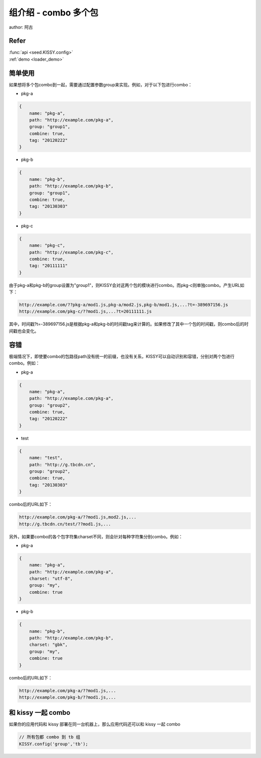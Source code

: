 .. _loader_group_tutorial:

组介绍 - combo 多个包
!!!!!!!!!!!!!!!!!!!!!!!!!!!!!!!!!!!!!!!!!!!!!!!!!!!!!!!!!!!

author: 阿古

Refer
@@@@@@@@@@@@@@@@@@@@@@@@@@@@@@@@@@@@@@@@@@@@@@@@@@@@@@@@@@@@@

| :func:`api <seed.KISSY.config>`

| :ref:`demo <loader_demo>`

.. versionadded:: 1.3.1

简单使用
@@@@@@@@@@@@@@@@@@@@@@@@@@@@@@@@@@@@@@@@@@@@@@@@@@@@@@@

如果想将多个包combo到一起，需要通过配置参数group来实现。例如，对于以下包进行combo：

* pkg-a

.. code-block:: javascript

    {
        name: "pkg-a",
        path: "http://example.com/pkg-a",
        group: "group1",
        combine: true,
        tag: "20120222"
    }


* pkg-b

.. code-block:: javascript

    {
        name: "pkg-b",
        path: "http://example.com/pkg-b",
        group: "group1",
        combine: true,
        tag: "20130303"
    }
    

* pkg-c

.. code-block:: javascript

    {
        name: "pkg-c",
        path: "http://example.com/pkg-c",
        combine: true,
        tag: "20111111"
    }
    

由于pkg-a和pkg-b的group设置为"group1"，则KISSY会对这两个包的模块进行combo。而pkg-c则单独combo。产生URL如下：

.. code-block:: javascript

    http://example.com/??pkg-a/mod1.js,pkg-a/mod2.js,pkg-b/mod1.js,...?t=-389697156.js
    http://example.com/pkg-c/??mod1.js,...?t=20111111.js


其中，时间戳?t=-389697156.js是根据pkg-a和pkg-b的时间戳tag来计算的。如果修改了其中一个包的时间戳，则combo后的时间戳也会变化。

容错
@@@@@@@@@@@@@@@@@@@@@@@@@@@@@@@@@@@@@@@@@@@@@@@@@@@@@@@@@@@@@@@

极端情况下，即使要combo的包路径path没有统一的前缀，也没有关系，KISSY可以自动识别和容错，分别对两个包进行combo。例如：

* pkg-a

.. code-block:: javascript

    {
        name: "pkg-a",
        path: "http://example.com/pkg-a",
        group: "group2",
        combine: true,
        tag: "20120222"
    }
    

* test

.. code-block:: javascript

    {
        name: "test",
        path: "http://g.tbcdn.cn",
        group: "group2",
        combine: true,
        tag: "20130303"
    }
    

combo后的URL如下：

.. code-block:: javascript

    http://example.com/pkg-a/??mod1.js,mod2.js,...
    http://g.tbcdn.cn/test/??mod1.js,...
    

另外，如果要combo的各个包字符集charset不同，则会针对每种字符集分别combo。例如：

* pkg-a

.. code-block:: javascript

    {
        name: "pkg-a",
        path: "http://example.com/pkg-a",
        charset: "utf-8",
        group: "my",
        combine: true
    }
    

* pkg-b

.. code-block:: javascript

    {
        name: "pkg-b",
        path: "http://example.com/pkg-b",
        charset: "gbk",
        group: "my",
        combine: true
    }
    

combo后的URL如下：

.. code-block:: javascript

    http://example.com/pkg-a/??mod1.js,...
    http://example.com/pkg-b/??mod1.js,...
    

和 kissy 一起 combo
@@@@@@@@@@@@@@@@@@@@@@@@@@@@@@@@@@@@@@@@@@@@@@@@@@@@@@@@

如果你的应用代码和 kissy 部署在同一台机器上，那么应用代码还可以和 kissy 一起 combo

.. code-block:: javascript

    // 所有包都 combo 到 tb 组
    KISSY.config('group','tb');
    